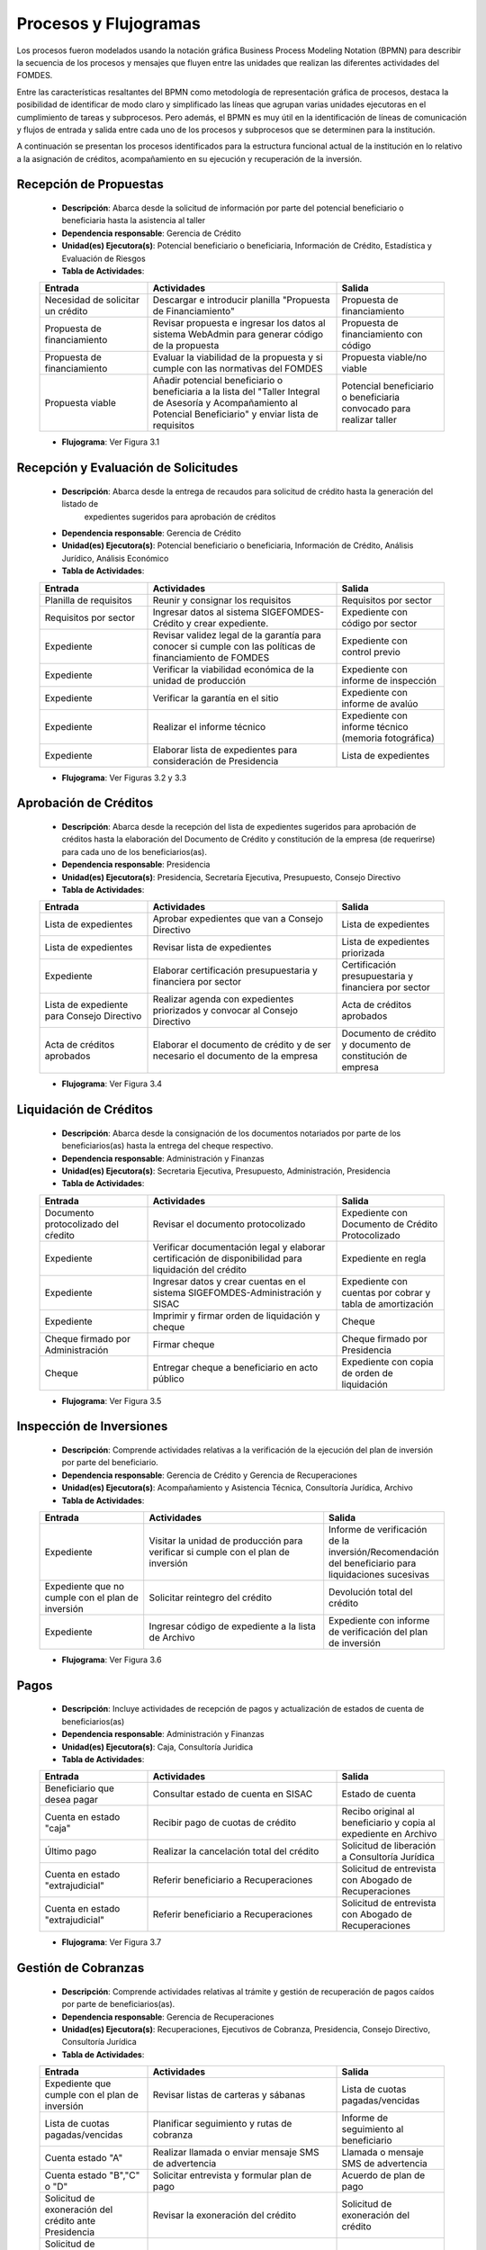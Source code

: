 **********************
Procesos y Flujogramas
**********************

Los procesos fueron modelados usando la notación gráfica Business Process Modeling Notation (BPMN) para describir la
secuencia de los procesos y mensajes que fluyen entre las unidades que realizan las diferentes actividades del FOMDES.

Entre las características resaltantes del BPMN como metodología de representación gráfica de procesos, destaca la
posibilidad de identificar de modo claro y simplificado las líneas que agrupan varias unidades ejecutoras en el
cumplimiento de tareas y subprocesos. Pero además, el BPMN es muy útil en la identificación de líneas de comunicación y
flujos de entrada y salida entre cada uno de los procesos y subprocesos que se determinen para la institución.

A continuación se presentan los procesos identificados para la estructura funcional actual de la institución en lo
relativo a la asignación de créditos, acompañamiento en su ejecución y recuperación de la inversión.

.. index:: !Gerencia de Crédito, Potencial beneficiario o beneficiaria, Información de Crédito, Estadística y Evaluación de Riesgos

**Recepción de Propuestas**
===========================

    * **Descripción**: Abarca desde la solicitud de información por parte del potencial beneficiario o beneficiaria hasta la asistencia al taller

    * **Dependencia responsable**: Gerencia de Crédito

    * **Unidad(es) Ejecutora(s)**: Potencial beneficiario o beneficiaria, Información de Crédito, Estadística y Evaluación de Riesgos

    * **Tabla de Actividades**:

    .. tabularcolumns:: |p{4cm}|p{7cm}|p{4cm}|

    .. list-table::
       :widths: 40 70 40
       :header-rows: 1

       * - | Entrada
         - | Actividades
         - | Salida
       * - Necesidad de solicitar un crédito
         - Descargar e introducir planilla "Propuesta de Financiamiento"
         - Propuesta de financiamiento
       * - Propuesta de financiamiento
         - Revisar propuesta e ingresar los datos al sistema WebAdmin para generar código de la propuesta
         - Propuesta de financiamiento con código
       * - Propuesta de financiamiento
         - Evaluar la viabilidad de la propuesta y si cumple con las normativas del FOMDES
         - Propuesta viable/no viable
       * - Propuesta viable
         - Añadir potencial beneficiario o beneficiaria a la lista del "Taller Integral de Asesoría y Acompañamiento al Potencial Beneficiario" y
           enviar lista de requisitos
         - Potencial beneficiario o beneficiaria convocado para realizar taller

    * **Flujograma**: Ver Figura 3.1

    .. graphviz:: _graphviz/proc1.dot
       :caption: Recepción de Propuestas

.. index:: !Gerencia de Crédito, Potencial beneficiario o beneficiaria, Información de Crédito, Análisis Jurídico, Análisis Económico

**Recepción y Evaluación de Solicitudes**
=========================================

    * **Descripción**: Abarca desde la entrega de recaudos para solicitud de crédito hasta la generación del listado de
        expedientes sugeridos para aprobación de créditos

    * **Dependencia responsable**: Gerencia de Crédito

    * **Unidad(es) Ejecutora(s)**: Potencial beneficiario o beneficiaria, Información de Crédito, Análisis Jurídico, Análisis Económico

    * **Tabla de Actividades**:

    .. tabularcolumns:: |p{4cm}|p{7cm}|p{4cm}|

    .. list-table::
       :widths: 40 70 40
       :header-rows: 1

       * - | Entrada
         - | Actividades
         - | Salida
       * - Planilla de requisitos
         - Reunir y consignar los requisitos
         - Requisitos por sector
       * - Requisitos por sector
         - Ingresar datos al sistema SIGEFOMDES-Crédito y crear expediente.
         - Expediente con código por sector
       * - Expediente
         - Revisar validez legal de la garantía para conocer si cumple con las políticas de financiamiento de FOMDES
         - Expediente con control previo
       * - Expediente
         - Verificar la viabilidad económica de la unidad de producción
         - Expediente con informe de inspección
       * - Expediente
         - Verificar la garantía en el sitio
         - Expediente con informe de avalúo
       * - Expediente
         - Realizar el informe técnico
         - Expediente con informe técnico (memoria fotográfica)
       * - Expediente
         - Elaborar lista de expedientes para consideración de Presidencia
         - Lista de expedientes

    * **Flujograma**: Ver Figuras 3.2 y 3.3

    .. graphviz:: _graphviz/proc21.dot
       :caption: Recepción y Evaluación de Solicitudes 1

    .. graphviz:: _graphviz/proc22.dot
       :caption: Recepción y Evaluación de Solicitudes 2

.. index:: !Presidencia, Secretaría Ejecutiva, Presupuesto, Consejo Directivo

**Aprobación de Créditos**
==========================

    * **Descripción**: Abarca desde la recepción del lista de expedientes sugeridos para
      aprobación de créditos hasta la elaboración del Documento de Crédito y constitución de la
      empresa (de requerirse) para cada uno de los beneficiarios(as).

    * **Dependencia responsable**: Presidencia

    * **Unidad(es) Ejecutora(s)**: Presidencia, Secretaría Ejecutiva, Presupuesto, Consejo Directivo

    * **Tabla de Actividades**:

    .. tabularcolumns:: |p{4cm}|p{7cm}|p{4cm}|

    .. list-table::
       :widths: 40 70 40
       :header-rows: 1

       * - | Entrada
         - | Actividades
         - | Salida
       * - Lista de expedientes
         - Aprobar expedientes que van a Consejo Directivo
         - Lista de expedientes
       * - Lista de expedientes
         - Revisar lista de expedientes
         - Lista de expedientes priorizada
       * - Expediente
         - Elaborar certificación presupuestaria y financiera por sector
         - Certificación presupuestaria y financiera por sector
       * - Lista de expediente para Consejo Directivo
         - Realizar agenda con expedientes priorizados y convocar al Consejo Directivo
         - Acta de créditos aprobados
       * - Acta de créditos aprobados
         - Elaborar el documento de crédito y de ser necesario el documento de la empresa
         - Documento de crédito y documento de constitución de empresa

    * **Flujograma**: Ver Figura 3.4

    .. graphviz:: _graphviz/proc3.dot
       :caption: Aprobación de Créditos

.. index:: !Administración y Finanzas, Secretaría Ejecutiva, Presupuesto, Administración, Presidencia

**Liquidación de Créditos**
===========================

    * **Descripción**: Abarca desde la consignación de los documentos notariados por parte de los
      beneficiarios(as) hasta la entrega del cheque respectivo.

    * **Dependencia responsable**: Administración y Finanzas

    * **Unidad(es) Ejecutora(s)**: Secretaria Ejecutiva, Presupuesto, Administración, Presidencia

    * **Tabla de Actividades**:

    .. tabularcolumns:: |p{4cm}|p{7cm}|p{4cm}|

    .. list-table::
       :widths: 40 70 40
       :header-rows: 1

       * - | Entrada
         - | Actividades
         - | Salida
       * - Documento protocolizado del cŕedito
         - Revisar el documento protocolizado
         - Expediente con Documento de Crédito Protocolizado
       * - Expediente
         - Verificar documentación legal y elaborar certificación de disponibilidad para liquidación del crédito
         - Expediente en regla
       * - Expediente
         - Ingresar datos y crear cuentas en el sistema SIGEFOMDES-Administración y SISAC
         - Expediente con cuentas por cobrar y tabla de amortización
       * - Expediente
         - Imprimir y firmar orden de liquidación y cheque
         - Cheque
       * - Cheque firmado por Administración
         - Firmar cheque
         - Cheque firmado por Presidencia
       * - Cheque
         - Entregar cheque a beneficiario en acto público
         - Expediente con copia de orden de liquidación

    * **Flujograma**: Ver Figura 3.5

    .. graphviz:: _graphviz/proc4.dot
       :caption: Liquidación de Créditos

.. index:: !Gerencia de Crédito, !Gerencia de Recuperaciones, Acompañamiento y Asistencia Técnica, Consultoría Jurídica, Archivo

**Inspección de Inversiones**
=============================

    * **Descripción**: Comprende actividades relativas a la verificación de la ejecución del plan
      de inversión por parte del beneficiario.

    * **Dependencia responsable**: Gerencia de Crédito y Gerencia de Recuperaciones

    * **Unidad(es) Ejecutora(s)**: Acompañamiento y Asistencia Técnica, Consultoría Jurídica, Archivo

    * **Tabla de Actividades**:

    .. tabularcolumns:: |p{4cm}|p{7cm}|p{4cm}|

    .. list-table::
       :widths: 40 70 40
       :header-rows: 1

       * - | Entrada
         - | Actividades
         - | Salida
       * - Expediente
         - Visitar la unidad de producción para verificar si cumple con el plan de inversión
         - Informe de verificación de la inversión/Recomendación del beneficiario para liquidaciones sucesivas
       * - Expediente que no cumple con el plan de inversión
         - Solicitar reintegro del crédito
         - Devolución total del crédito
       * - Expediente
         - Ingresar código de expediente a la lista de Archivo
         - Expediente con informe de verificación del plan de inversión

    * **Flujograma**: Ver Figura 3.6

    .. graphviz:: _graphviz/proc5.dot
       :caption: Inspección de Inversiones

.. index:: !Administración y Finanzas, Caja, Consultoría Juridica

**Pagos**
=========

    * **Descripción**: Incluye actividades de recepción de pagos y actualización de estados de
      cuenta de beneficiarios(as)

    * **Dependencia responsable**: Administración y Finanzas

    * **Unidad(es) Ejecutora(s)**: Caja, Consultoría Juridica

    * **Tabla de Actividades**:

    .. tabularcolumns:: |p{4cm}|p{7cm}|p{4cm}|

    .. list-table::
       :widths: 40 70 40
       :header-rows: 1

       * - | Entrada
         - | Actividades
         - | Salida
       * - Beneficiario que desea pagar
         - Consultar estado de cuenta en SISAC
         - Estado de cuenta
       * - Cuenta en estado "caja"
         - Recibir pago de cuotas de crédito
         - Recibo original al beneficiario y copia al expediente en Archivo
       * - Último pago
         - Realizar la cancelación total del crédito
         - Solicitud de liberación a Consultoría Jurídica
       * - Cuenta en estado "extrajudicial"
         - Referir beneficiario a Recuperaciones
         - Solicitud de entrevista con Abogado de Recuperaciones
       * - Cuenta en estado "extrajudicial"
         - Referir beneficiario a Recuperaciones
         - Solicitud de entrevista con Abogado de Recuperaciones

    * **Flujograma**: Ver Figura 3.7

    .. graphviz:: _graphviz/proc6.dot
       :caption: Pagos

.. index:: !Gerencia de Recuperaciones, Ejecutivos de Cobranza, Consultoría Juridica

**Gestión de Cobranzas**
========================

    * **Descripción**: Comprende actividades relativas al trámite y gestión de recuperación de
      pagos caídos por parte de beneficiarios(as).

    * **Dependencia responsable**: Gerencia de Recuperaciones

    * **Unidad(es) Ejecutora(s)**: Recuperaciones, Ejecutivos de Cobranza, Presidencia, Consejo Directivo, Consultoría Jurídica

    * **Tabla de Actividades**:

    .. tabularcolumns:: |p{4cm}|p{7cm}|p{4cm}|

    .. list-table::
       :widths: 40 70 40
       :header-rows: 1

       * - | Entrada
         - | Actividades
         - | Salida
       * - Expediente que cumple con el plan de inversión
         - Revisar listas de carteras y sábanas
         - Lista de cuotas pagadas/vencidas
       * - Lista de cuotas pagadas/vencidas
         - Planificar seguimiento y rutas de cobranza
         - Informe de seguimiento al beneficiario
       * - Cuenta estado "A"
         - Realizar llamada o enviar mensaje SMS de advertencia
         - Llamada o mensaje SMS de advertencia
       * - Cuenta estado "B","C" o "D"
         - Solicitar entrevista y formular plan de pago
         - Acuerdo de plan de pago
       * - Solicitud de exoneración del crédito ante Presidencia
         - Revisar la exoneración del crédito
         - Solicitud de exoneración del crédito
       * - Solicitud de exoneración del crédito ante Consejo Directivo
         - Aprobar la exoneración del crédito
         - Solicitud de liberación del crédito
       * - Seguimiento de plan de pago
         - Cambiar estatus a caja si cumple el plan de pago
         - Cuenta en estatus caja
       * - Seguimiento de plan de pago
         - Cambiar estatus a demanda si no cumple el plan de pago
         - Ejecución de garantía


    * **Flujograma**: Ver Figuras 3.8 y 3.9

    .. graphviz:: _graphviz/proc7.dot
       :caption: Gestión de Cobranzas 1

    .. graphviz:: _graphviz/proc7b.dot
       :caption: Gestión de Cobranzas 2

.. index:: !Administración y Finanzas, Consultoría Juridica, Presidencia

**Liberación de Créditos**
==========================

    * **Descripción**: Contempla actividades relativas a la liberación de los créditos.

    * **Dependencia responsable**: Administración y Finanzas

    * **Unidad(es) Ejecutora(s)**: Administración y Finanzas, Consultoría Jurídica, Presidencia

    * **Tabla de Actividades**:

    .. tabularcolumns:: |p{4cm}|p{7cm}|p{4cm}|

    .. list-table::
       :widths: 40 70 40
       :header-rows: 1

       * - | Entrada
         - | Actividades
         - | Salida
       * - Expediente con cancelación total
         - Verificar el estatus de la cuenta
         - Solicitud de liberación de crédito
       * - Expediente
         - Redactar documento de liberación del crédito
         - Documento de liberación del crédito
       * - Documento de liberación del crédito
         - Firmar documento de liberación del crédito
         - Documento de liberación firmado por Presidencia
       * - Documento de liberación
         - Entregar documento al beneficiario
         - Expediente con documento de liberación

    * **Flujograma**: Ver Figura 3.10

    .. graphviz:: _graphviz/proc8.dot
       :caption: Liberación de Créditos